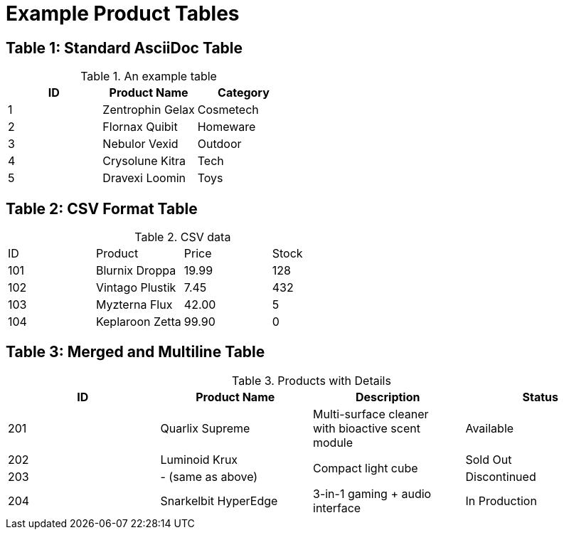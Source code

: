 = Example Product Tables

== Table 1: Standard AsciiDoc Table

.An example table
[options="header,footer"]
|=======================
|ID |Product Name     |Category

|1  |Zentrophin Gelax |Cosmetech
|2  |Flornax Quibit   |Homeware
|3  |Nebulor Vexid    |Outdoor
|4  |Crysolune Kitra  |Tech
|5  |Dravexi Loomin   |Toys

|=======================

== Table 2: CSV Format Table

.CSV data
[format="csv",cols="4"]
|======
ID,Product,Price,Stock
101,Blurnix Droppa,19.99,128
102,Vintago Plustik,7.45,432
103,Myzterna Flux,42.00,5
104,Keplaroon Zetta,99.90,0
|======

== Table 3: Merged and Multiline Table

.Products with Details
[options="header"]
|===
|ID |Product Name         |Description                   |Status

|201
|Quarlix Supreme
|Multi-surface cleaner +
with bioactive scent module
|Available

|202
|Luminoid Krux
.2+|Compact light cube
|Sold Out

|203
|- (same as above)
|Discontinued

|204
|Snarkelbit HyperEdge
|3-in-1 gaming + audio interface
|In Production

|===